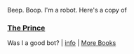 :PROPERTIES:
:Author: Reddit-Book-Bot
:Score: 1
:DateUnix: 1605120674.0
:DateShort: 2020-Nov-11
:END:

Beep. Boop. I'm a robot. Here's a copy of

*** [[https://snewd.com/ebooks/the-prince/][The Prince]]
    :PROPERTIES:
    :CUSTOM_ID: the-prince
    :END:
Was I a good bot? | [[https://www.reddit.com/user/Reddit-Book-Bot/][info]] | [[https://old.reddit.com/user/Reddit-Book-Bot/comments/i15x1d/full_list_of_books_and_commands/][More Books]]